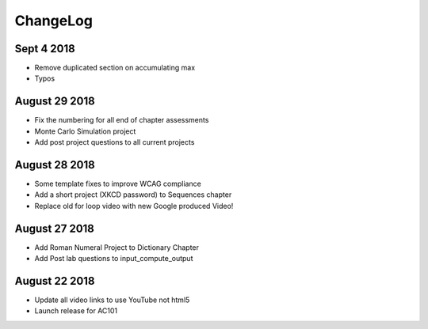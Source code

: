 ChangeLog
=========

Sept 4 2018
-----------

* Remove duplicated section on accumulating max
* Typos

August 29 2018
--------------

* Fix the numbering for all end of chapter assessments
* Monte Carlo Simulation project
* Add post project questions to all current projects

August 28 2018
--------------

* Some template fixes to improve WCAG compliance
* Add a short project (XKCD password) to Sequences chapter
* Replace old for loop video with new Google produced Video!

August 27 2018
--------------

* Add Roman Numeral Project to Dictionary Chapter
* Add Post lab questions to input_compute_output

August 22 2018
--------------

* Update all video links to use YouTube not html5
* Launch release for AC101
